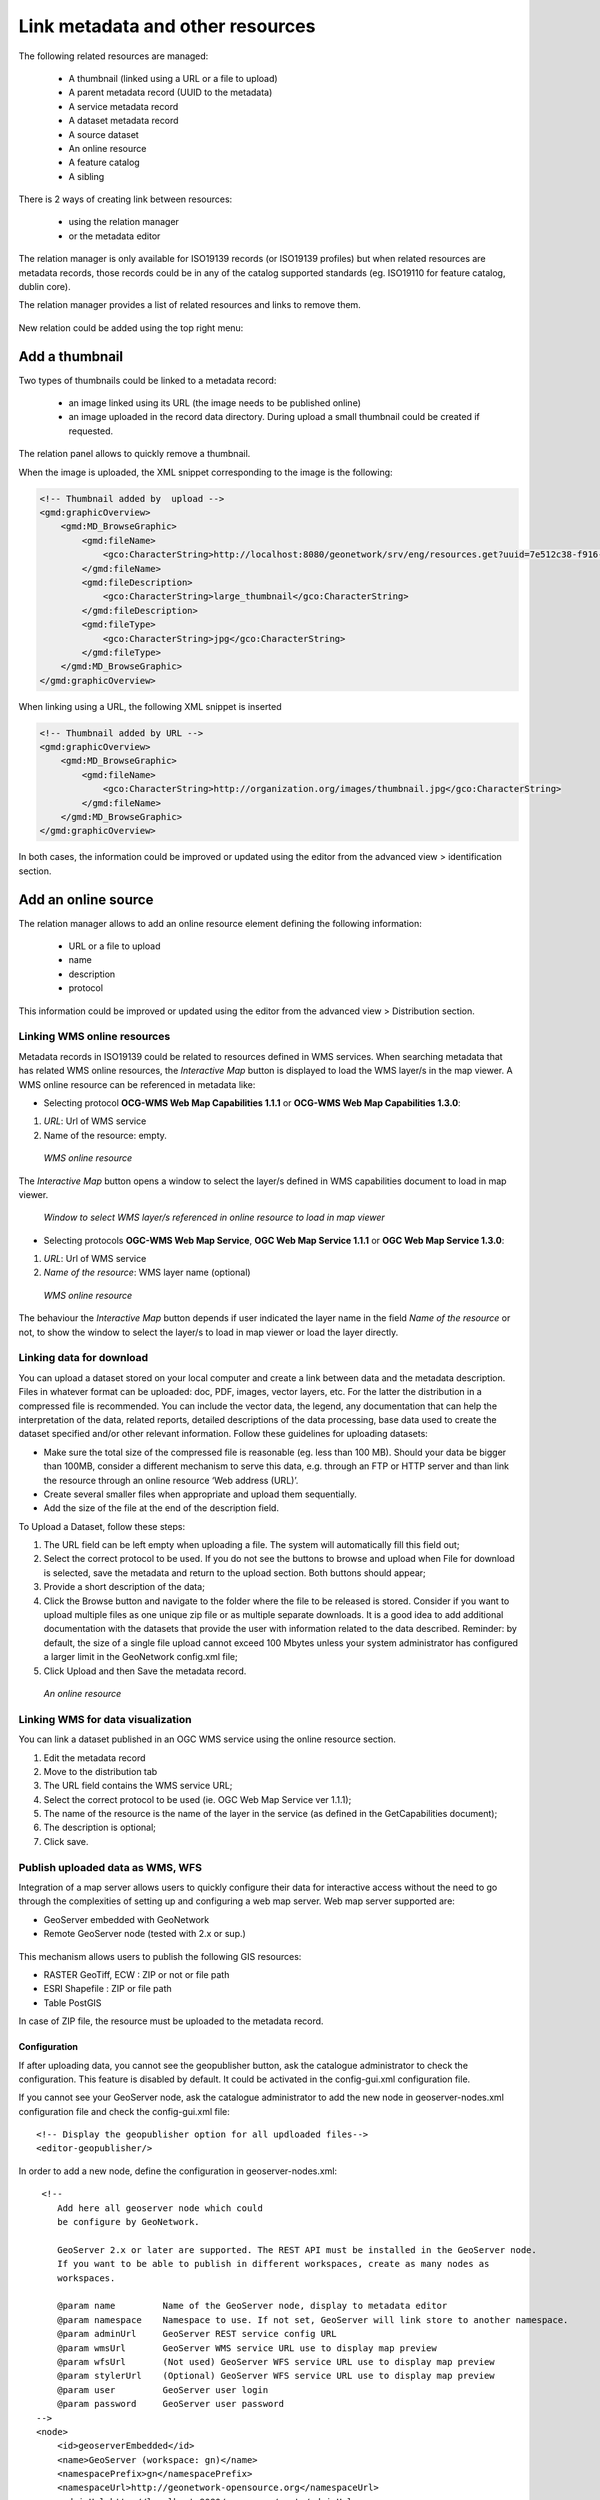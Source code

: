 .. _metadata_link:

Link metadata and other resources
=================================

The following related resources are managed:

 * A thumbnail (linked using a URL or a file to upload)
 * A parent metadata record (UUID to the metadata)
 * A service metadata record
 * A dataset metadata record
 * A source dataset
 * An online resource
 * A feature catalog
 * A sibling


There is 2 ways of creating link between resources:

 * using the relation manager
 * or the metadata editor

The relation manager is only available for ISO19139 records (or ISO19139 profiles) but when related resources are metadata records, 
those records could be in any of the catalog supported standards (eg. ISO19110 for feature catalog, dublin core).

The relation manager provides a list of related resources and links to remove them.

.. figure:: link/geonetwork-relation-manager.png


New relation could be added using the top right menu:

.. figure:: link/geonetwork-relation-manager-actions.png


Add a thumbnail
~~~~~~~~~~~~~~~


Two types of thumbnails could be linked to a metadata record:

 * an image linked using its URL (the image needs to be published online)

 * an image uploaded in the record data directory. During upload a small thumbnail could be created if requested.


.. figure:: link/geonetwork-add-thumbnails-by-url.png


.. figure:: link/geonetwork-add-thumbnails.png

The relation panel allows to quickly remove a thumbnail.



When the image is uploaded, the XML snippet corresponding to the image is the following:

.. code-block:: xml
    
    <!-- Thumbnail added by  upload -->
    <gmd:graphicOverview>
        <gmd:MD_BrowseGraphic>
            <gmd:fileName>
                <gco:CharacterString>http://localhost:8080/geonetwork/srv/eng/resources.get?uuid=7e512c38-f916-43ba-8367-85f17dcadca1&amp;fname=thumbnail.jpg</gco:CharacterString>
            </gmd:fileName>
            <gmd:fileDescription>
                <gco:CharacterString>large_thumbnail</gco:CharacterString>
            </gmd:fileDescription>
            <gmd:fileType>
                <gco:CharacterString>jpg</gco:CharacterString>
            </gmd:fileType>
        </gmd:MD_BrowseGraphic>
    </gmd:graphicOverview>


When linking using a URL, the following XML snippet is inserted

.. code-block:: xml
    
    <!-- Thumbnail added by URL -->
    <gmd:graphicOverview>
        <gmd:MD_BrowseGraphic>
            <gmd:fileName>
                <gco:CharacterString>http://organization.org/images/thumbnail.jpg</gco:CharacterString>
            </gmd:fileName>
        </gmd:MD_BrowseGraphic>
    </gmd:graphicOverview>



In both cases, the information could be improved or updated using the editor from the advanced view > identification section.


Add an online source
~~~~~~~~~~~~~~~~~~~~

The relation manager allows to add an online resource element defining the following information:

 * URL or a file to upload 
 * name 
 * description 
 * protocol


.. figure:: link/geonetwork-add-simple-online-resource.png


This information could be improved or updated using the editor from the advanced view > Distribution section.


Linking WMS online resources
----------------------------

Metadata records in ISO19139 could be related to resources defined in WMS services. When searching metadata that has related WMS online resources, the *Interactive Map* button is displayed to load the WMS layer/s in the map viewer. A WMS online resource can be referenced in metadata like:


- Selecting protocol **OCG-WMS Web Map Capabilities 1.1.1** or **OCG-WMS Web Map Capabilities 1.3.0**:

#. *URL*: Url of WMS service
#. Name of the resource: empty.

.. figure:: onlineResourceWebMapService2.png

    *WMS online resource*

The *Interactive Map* button opens a window to select the layer/s defined in WMS capabilities document to load in map viewer.

.. figure:: onlineResourceWebMapService2SelectLayer.png

    *Window to select WMS layer/s referenced in online resource to load in map viewer*

- Selecting protocols **OGC-WMS Web Map Service**, **OGC Web Map Service 1.1.1** or **OGC Web Map Service 1.3.0**:

#. *URL*: Url of WMS service
#. *Name of the resource*: WMS layer name (optional)

.. figure:: onlineResourceWebMapService1.png

    *WMS online resource*

The behaviour the *Interactive Map* button depends if user indicated the layer name in the field *Name of the resource* or not, to show the window to select the layer/s to load in map viewer or load the layer directly.

    
Linking data for download
-------------------------

You can upload a dataset stored on your local computer and create a link between data and the metadata description. Files in whatever format can be uploaded: doc, PDF, images, vector layers, etc. For the latter the distribution in a compressed file is recommended. You can include the vector data, the legend, any documentation that can help the interpretation of the data, related reports, detailed descriptions of the data processing, base data used to create the dataset specified and/or other relevant information. Follow these guidelines for uploading datasets:

- Make sure the total size of the compressed file is reasonable (eg. less than 100 MB). Should your data be bigger than 100MB, consider a different mechanism to serve this data, e.g. through an FTP or HTTP server and than link the resource through an online resource ‘Web address (URL)’.

- Create several smaller files when appropriate and upload them sequentially.

- Add the size of the file at the end of the description field.

To Upload a Dataset, follow these steps:

#. The URL field can be left empty when uploading a file. The system will automatically fill this field out;

#. Select the correct protocol to be used. If you do not see the buttons to browse and upload when File for download is selected, save the metadata and return to the upload section. Both buttons should appear;

#. Provide a short description of the data;

#. Click the Browse button and navigate to the folder where the file to be released is stored. Consider if you want to upload multiple files as one unique zip file or as multiple separate downloads. It is a good idea to add additional documentation with the datasets that provide the user with information related to the data described. Reminder: by default, the size of a single file upload cannot exceed 100 Mbytes unless your system administrator has configured a larger limit in the GeoNetwork config.xml file;

#. Click Upload and then Save the metadata record.

.. figure:: uploadData.png

    *An online resource*


Linking WMS for data visualization
----------------------------------

You can link a dataset published in an OGC WMS service using the online resource section.

#. Edit the metadata record

#. Move to the distribution tab

#. The URL field contains the WMS service URL;

#. Select the correct protocol to be used (ie. OGC Web Map Service ver 1.1.1);

#. The name of the resource is the name of the layer in the service (as defined in the GetCapabilities document);

#. The description is optional;

#. Click save.

.. figure:: linkwms.png




.. _GeoPublisher:

Publish uploaded data as WMS, WFS
---------------------------------

Integration of a map server allows users to quickly configure their data for interactive
access without the need to go through the complexities of setting up and configuring a 
web map server. Web map server supported are:

- GeoServer embedded with GeoNetwork
- Remote GeoServer node (tested with 2.x or sup.)



.. figure:: geopub-tiff.png


This mechanism allows users to publish the following GIS resources:

- RASTER GeoTiff, ECW : ZIP or not or file path

- ESRI Shapefile : ZIP or file path

- Table PostGIS


In case of ZIP file, the resource must be uploaded to the metadata record.


Configuration
'''''''''''''

If after uploading data, you cannot see the geopublisher button, ask the catalogue administrator to check the configuration.
This feature is disabled by default. It could be activated in the config-gui.xml configuration file.

If you cannot see your GeoServer node, ask the catalogue administrator to add the new node in geoserver-nodes.xml configuration file
and check the config-gui.xml file::

  <!-- Display the geopublisher option for all updloaded files-->
  <editor-geopublisher/>


In order to add a new node, define the configuration in geoserver-nodes.xml::
    
    
     <!-- 
        Add here all geoserver node which could
        be configure by GeoNetwork.
        
        GeoServer 2.x or later are supported. The REST API must be installed in the GeoServer node.
        If you want to be able to publish in different workspaces, create as many nodes as 
        workspaces.
        
        @param name         Name of the GeoServer node, display to metadata editor
        @param namespace    Namespace to use. If not set, GeoServer will link store to another namespace.
        @param adminUrl     GeoServer REST service config URL
        @param wmsUrl       GeoServer WMS service URL use to display map preview
        @param wfsUrl       (Not used) GeoServer WFS service URL use to display map preview
        @param stylerUrl    (Optional) GeoServer WFS service URL use to display map preview
        @param user         GeoServer user login
        @param password     GeoServer user password 
    -->
    <node>
        <id>geoserverEmbedded</id>
        <name>GeoServer (workspace: gn)</name>
        <namespacePrefix>gn</namespacePrefix>
        <namespaceUrl>http://geonetwork-opensource.org</namespaceUrl>
        <adminUrl>http://localhost:8080/geoserver/rest</adminUrl>
        <wmsUrl>http://localhost:8080/geoserver/wms</wmsUrl>
        <wfsUrl>http://localhost:8080/geoserver/wfs</wfsUrl>
        <wcsUrl>http://localhost:8080/geoserver/wcs</wcsUrl>
        <stylerUrl>http://localhost:8080/geoserver/styler/index.html</stylerUrl>
        <user>admin</user>
        <password>geoserver</password>
    </node>


Link your data
''''''''''''''

In order to link a new dataset, do the following:

* Open the record in edit mode

* If you have a ZIP file or RASTER image, upload the data to the record from the
  advanced view > Distribution section or the relation manager.
  
============   ============================================================= ===============================
Fields         Vector (ZIP Shapefile)                                        RASTER (ZIP or not)
============   ============================================================= ===============================
URL            URL to the file uploaded in the catalog                       idem
               http://localhost:8080/geonetwork/srv/en/resources.get?id=1631
               &fname=CCM.zip&access=private                                 
Protocol       File for download                                             idem
               WWW:DOWNLOAD                                                  
Name           File name (readonly)                                          idem
============   ============================================================= ===============================

 * For PostGIS table or file on local network :

============   ============================================================= ===============================
Fields         Vector (ZIP Shapefile)                                        RASTER (ZIP or not)
============   ============================================================= ===============================
URL            DB connexion URL                                              Directory name 
               jdbc:postgresql://localhost:5432/login:password@db            file:///home/geodata/
Protocol       PostGIS Table                                                 File RASTER
               DB:POSTGIS                                                    FILE:RASTER
Name           Table name                                                    File name
============   ============================================================= ===============================



Publish your data
'''''''''''''''''


The geopublication wizard is then available:

.. figure:: geopub-wizard-button.png

* Select a not to publish into

.. figure:: geopub-node-selector.png

* The catalog check that file is valid

.. figure:: geopub-menu.png


* Publish button: Publish current dataset to remote node. If dataset 
  is already publish in that node, it will be updated.
* Unpublish button: Remove current dataset from remote node.
* Add online source button: Add an onlinesource section to the current 
  metadata record pointing to the WMS and layername in order to display the 
  layer in the map viewer of the search interface.
* Style button: Only available if the GeoServer styler has been installed 
  and declared in the configuration.


No layer names are asked to the user. Layer name is compute from the file name.

In case of ZIP compression, ZIP file base name must be equal to Shapefile or GeoTiff base name (ie. if the shapefile is rivers.shp, ZIP file name must be rivers.zip).

One Datastore, FeatureType, Layer and Style are created for a vector dataset (one to one relation).
One CoverageStore, Coverage, Layer are created for a raster dataset (one to one relation).


Link the services to the metadata
'''''''''''''''''''''''''''''''''

The link to metadata button add information to the metadata record
in order to be link the services to the metadata. This will be used
to visualize the layer on the map viewer for example.


.. figure:: geopub-service-type.png



Add a parent metadata record
~~~~~~~~~~~~~~~~~~~~~~~~~~~~


In order to add a link to a parent metadata record, search for the target record and 
select the parent metadata to link to the current in editing.

.. figure:: link/geonetwork-add-parents.png

Once added, the following XML fragment is inserted in the metadata record:

.. code-block:: xml
    
    <gmd:parentIdentifier>
        <gco:CharacterString>SDN:PRODUCT:1850:Time Series Tributyltin (TBT) in Sediment</gco:CharacterString>
    </gmd:parentIdentifier>


In the editor, the relation could be updated in the metadata section:

.. figure:: link/geonetwork-edit-parents.png


When a record has children records, the update children wizard could be executed:

.. figure:: relationUpdateChild.png


This information could be improved or updated using the editor from the advanced view > Metadata section.


Add a sibling
~~~~~~~~~~~~~


ISO Metadata records can be related to another record with different type of relations. The elements 
in the ISO standard providing those links is the aggregationInfo element. Sibling relationships types 
can be specified using the initiative type and association type fields.


In order to add a sibling link:

 * choose a type of association
 * choose a type of initiative
 * and search for the records to link

.. figure:: link/geonetwork-add-siblings.png

Multiple sibling could be linked to the record in one time defining for each element the association type and initiative type to use:

.. figure:: link/geonetwork-add-multiple-siblings.png


The type of sibling is displayed in the relation manager which allows to quickly remove the relation if needed:

.. figure:: link/geonetwork-add-siblings-ref.png

Once added, the following XML is inserted in the metadata record:

.. code-block:: xml
    
    <gmd:aggregationInfo>
        <gmd:MD_AggregateInformation>
            <gmd:aggregateDataSetIdentifier>
                <gmd:MD_Identifier>
                    <!-- optional gmd:authority here: could have details of a register describing the some details of the sibling record -->
                    <!-- code is UUID/urn of the sibling record, could be a gmx:Anchor -->
                    <gmd:code>
                        <gco:CharacterString>urn:marine.csiro.au:project:1532</gco:CharacterString>
                    </gmd:code>
                </gmd:MD_Identifier>
            </gmd:aggregateDataSetIdentifier>
            <gmd:associationType>
                <gmd:DS_AssociationTypeCode codeList="http://...#DS_AssociationTypeCode" 
                                            codeListValue="crossReference">crossReference</gmd:DS_AssociationTypeCode>
            </gmd:associationType>
            <!-- initiative type describes the type of sibling relationship - in this case the code is a project 
                 related to the record that contains this aggregateInformation -->
            <gmd:initiativeType>
                <gmd:DS_InitiativeTypeCode codeList="http://...#DS_InitiativeTypeCode" 
                                           codeListValue="project">project</gmd:DS_InitiativeTypeCode>
            </gmd:initiativeType>
        </gmd:MD_AggregateInformation>
    </gmd:aggregationInfo>

This information could be improved or updated using the editor from the advanced view > Identification section.


Add a source dataset
~~~~~~~~~~~~~~~~~~~~


In the data quality section, the source dataset could be linked to a record.

Once added, the following XML fragment is inserted in the metadata record:

.. code-block:: xml
    
    <gmd:source uuidref="095cdc57-f44b-4613-894c-f09f1b672140">
    </gmd:source>


In the editor, the relation could be updated in the data quality section:

.. figure:: link/geonetwork-edit-sources.png


This information could be improved or updated using the editor from the advanced view > Data quality section.


Add a feature catalog
~~~~~~~~~~~~~~~~~~~~~

The feature catalog is used to describe the data model of a dataset using the ISO19110 standards.
In the content information section, the feature catalog could be linked to a record. The relation panel filter ISO19110 record in order to quickly link a feature catalog.

Once added, the following XML fragment is inserted in the metadata record:

.. code-block:: xml
    
    <gmd:contentInfo>
        <gmd:MD_FeatureCatalogueDescription>
            <gmd:includedWithDataset/>
            <gmd:featureCatalogueCitation uuidref="46ce9c2f-6c37-4ae7-9511-63940ece5760" xlink:href="http://localhost:8080/geonetwork/srv/en/csw?service=CSW&amp;request=GetRecordById&amp;version=2.0.2&amp;outputSchema=http://www.isotc211.org/2005/gmd&amp;elementSetName=full&amp;id=46ce9c2f-6c37-4ae7-9511-63940ece5760"/>
        </gmd:MD_FeatureCatalogueDescription>
    </gmd:contentInfo>


In the editor, the relation could be updated in the content information section:

.. figure:: link/geonetwork-edit-fcats.png


This information could be improved or updated using the editor from the advanced view > Content information section.




Metadata on dataset / metadata on service relation
~~~~~~~~~~~~~~~~~~~~~~~~~~~~~~~~~~~~~~~~~~~~~~~~~~

Linking a dataset to a service or a service to a dataset is made using the following panel:

.. figure:: relationCreateService.png

Editor could define a layer name using the combo box (which try to retrieve layers from the WMS GetCapabilities document) or typing the layer name in the text field. This information is required to display the layer using the map viewer.

Relation is stored in :

.. code-block:: xml

  <srv:operatesOn uuidref="" xlink:href=""/>



and (according to ISO CSW profil)

.. code-block:: xml

  <srv:coupledResource>
    <srv:SV_CoupledResource>
      <srv:operationName></srv:operationName>
      <srv:identifier></srv:identifier>
      <gco:ScopedName></gco:ScopedName>
    </srv:SV_CoupledResource>
  </srv:coupledResource>



Only relation between records in the same catalogue are handle. Use of XLink attributes are not supported to create relation between datasets and services.

This information could be improved or updated using the editor from the advanced view > Identification section.


